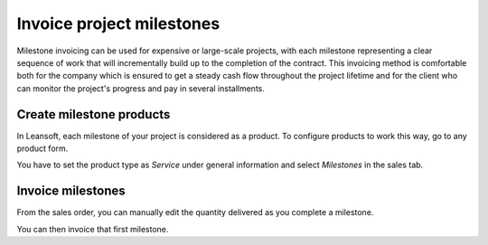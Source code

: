 ==========================
Invoice project milestones
==========================

Milestone invoicing can be used for expensive or large-scale projects,
with each milestone representing a clear sequence of work that will
incrementally build up to the completion of the contract. This invoicing
method is comfortable both for the company which is ensured to get a
steady cash flow throughout the project lifetime and for the client who
can monitor the project's progress and pay in several installments.

Create milestone products
=========================

In Leansoft, each milestone of your project is considered as a product. To
configure products to work this way, go to any product form.

You have to set the product type as *Service* under general
information and select *Milestones* in the sales tab.

.. image:: milestone/milestone01.png
    :align: center

Invoice milestones
==================

From the sales order, you can manually edit the quantity delivered as
you complete a milestone.

.. image:: milestone/milestone02.png
    :align: center

You can then invoice that first milestone.
